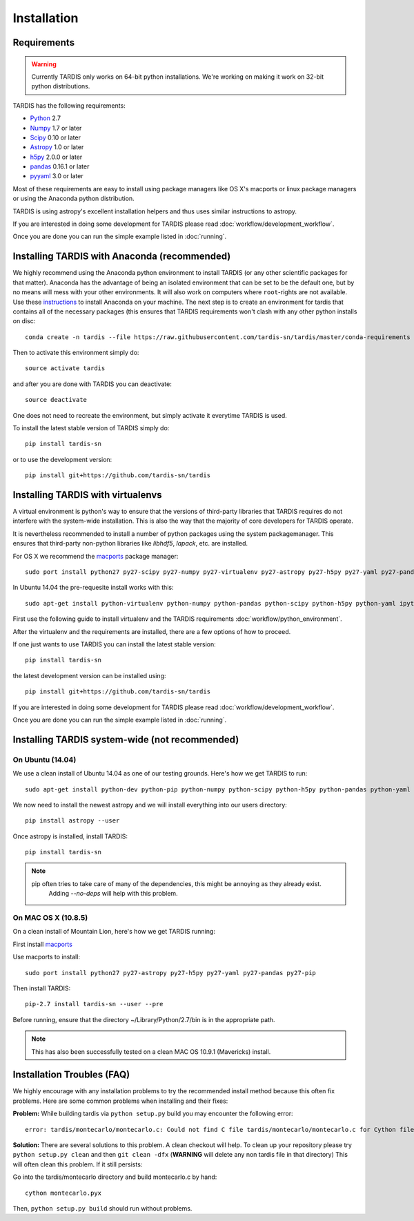 .. _installation:

************
Installation
************


Requirements
============

.. warning::
    Currently TARDIS only works on 64-bit python installations. We're working on making it work on 32-bit python
    distributions.


TARDIS has the following requirements:

- `Python <http://www.python.org/>`_ 2.7

- `Numpy <http://www.numpy.org/>`_ 1.7 or later

- `Scipy <http://www.scipy.org/>`_ 0.10 or later

- `Astropy <http://www.astropy.org/>`_ 1.0 or later

- `h5py <http://www.h5py.org/>`_ 2.0.0 or later

- `pandas <http://pandas.pydata.org/>`_ 0.16.1 or later

- `pyyaml <http://pyyaml.org/>`_ 3.0 or later

Most of these requirements are easy to install using package managers like
OS X's macports or linux package managers or using the Anaconda python
distribution.

TARDIS is using astropy's excellent installation helpers and thus uses similar
instructions to astropy.

If you are interested in doing some development for TARDIS please read
:doc:`workflow/development_workflow`.


Once you are done you can run the simple example listed in :doc:`running`.




Installing TARDIS with Anaconda (recommended)
=============================================


We highly recommend using the Anaconda python environment to install TARDIS (or
any other scientific packages for that matter). Anaconda has the advantage of
being an isolated environment that can be set to be the default one, but
by no means will mess with your other environments. It will also work on
computers where ``root``-rights are not available. Use these
`instructions <http://docs.continuum.io/anaconda/install.html>`_ to install
Anaconda on your machine. The next step is to create an environment for tardis
that contains all of the necessary packages (this ensures that TARDIS
requirements won't clash with any other python installs on disc::

    conda create -n tardis --file https://raw.githubusercontent.com/tardis-sn/tardis/master/conda-requirements python=2 pip

Then to activate this environment simply do::

    source activate tardis

and after you are done with TARDIS you can deactivate::

    source deactivate

One does not need to recreate the environment, but simply activate it everytime
TARDIS is used.

To install the latest stable version of TARDIS simply do::

    pip install tardis-sn

or to use the development version::

    pip install git+https://github.com/tardis-sn/tardis

Installing TARDIS with virtualenvs
==================================


A virtual environment is python's way to ensure that the versions of third-party libraries
that TARDIS requires do not interfere with the system-wide installation. This
is also the way that the majority of core developers for TARDIS operate.

It is nevertheless recommended to install a number of python packages using the
system packagemanager. This ensures that third-party non-python libraries like
`libhdf5`, `lapack`, etc. are installed.

For OS X we recommend the `macports <http://www.macports.org/install.php>`_ package
manager::

    sudo port install python27 py27-scipy py27-numpy py27-virtualenv py27-astropy py27-h5py py27-yaml py27-pandas py27-pip py27-tables

In Ubuntu 14.04 the pre-requesite install works with this::

    sudo apt-get install python-virtualenv python-numpy python-pandas python-scipy python-h5py python-yaml ipython python-matplotlib cython git

First use the following guide to install virtualenv and the TARDIS requirements
:doc:`workflow/python_environment`.

After the virtualenv and the requirements are installed, there are a few options
of how to proceed.

If one just wants to use TARDIS you can install the latest stable version::

    pip install tardis-sn

the latest development version can be installed using::

    pip install git+https://github.com/tardis-sn/tardis

If you are interested in doing some development for TARDIS please read
:doc:`workflow/development_workflow`.


Once you are done you can run the simple example listed in :doc:`running`.



Installing TARDIS system-wide (not recommended)
===============================================

On Ubuntu (14.04)
-----------------

We use a clean install of Ubuntu 14.04 as one of our testing grounds. Here's how we get TARDIS to run::

    sudo apt-get install python-dev python-pip python-numpy python-scipy python-h5py python-pandas python-yaml

We now need to install the newest astropy and we will install everything into our users directory::

    pip install astropy --user
    
Once astropy is installed, install TARDIS::

    pip install tardis-sn

.. note::
    pip often tries to take care of many of the dependencies, this might be annoying as they already exist.
     Adding `--no-deps` will help with this problem.


On MAC OS X (10.8.5)
--------------------

On a clean install of Mountain Lion, here's how we get TARDIS running::

First install `macports <http://www.macports.org/install.php>`_

Use macports to install::

    sudo port install python27 py27-astropy py27-h5py py27-yaml py27-pandas py27-pip

Then install TARDIS::

    pip-2.7 install tardis-sn --user --pre

Before running, ensure that the directory ~/Library/Python/2.7/bin is in the appropriate path.

.. note::
    This has also been successfully tested on a clean MAC OS 10.9.1 (Mavericks) install.


Installation Troubles (FAQ)
===========================

We highly encourage with any installation problems to try the recommended install
method because this often fix problems. Here are some common problems when
installing and their fixes:

**Problem:** While building tardis via ``python setup.py`` build you
may encounter the following error::

    error: tardis/montecarlo/montecarlo.c: Could not find C file tardis/montecarlo/montecarlo.c for Cython file tardis/montecarlo/montecarlo.pyx when building extension tardis.montecarlo.montecarlo. Cython must be installed to build from a git checkout.


**Solution:** There are several solutions to this problem. A clean checkout will
help. To clean up your repository please try ``python setup.py clean`` and
then ``git clean -dfx`` (**WARNING** will delete any non tardis file in that directory)
This will often clean this problem. If it still persists:

Go into the tardis/montecarlo directory and build montecarlo.c by hand::

    cython montecarlo.pyx

Then, ``python setup.py build`` should run without problems.

